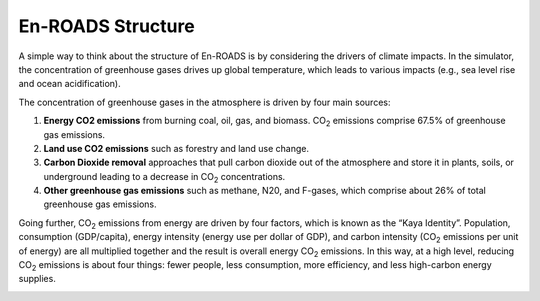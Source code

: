 En-ROADS Structure
=================================

A  simple way to think about the structure of En-ROADS is by considering the drivers of climate impacts. In the simulator, the concentration of greenhouse gases drives up global temperature, which leads to various impacts (e.g., sea level rise and ocean acidification). 

.. image:: ../images/background_images/causalstructure1.png
    :scale: 50 
    :align: center

The concentration of greenhouse gases in the atmosphere is driven by four main sources:

#.	**Energy CO2 emissions** from burning coal, oil, gas, and biomass. CO\ :sub:`2` emissions comprise 67.5% of greenhouse gas emissions.
#.	**Land use CO2 emissions** such as forestry and land use change.
#.	**Carbon Dioxide removal** approaches that pull carbon dioxide out of the atmosphere and store it in plants, soils, or underground leading to a decrease in CO\ :sub:`2` concentrations.
#.	**Other greenhouse gas emissions** such as methane, N20, and F-gases, which comprise about 26% of total greenhouse gas emissions. 

.. image:: ../images/background_images/causalstructure2.png
    :scale: 50 
    :align: center

Going further, CO\ :sub:`2` emissions from energy are driven by four factors, which is known as the “Kaya Identity”. Population, consumption (GDP/capita),  energy intensity (energy use per dollar of GDP), and carbon intensity (CO\ :sub:`2` emissions per unit of energy) are all multiplied together and the result is  overall energy CO\ :sub:`2` emissions. In this way, at a high level, reducing CO\ :sub:`2` emissions is about four things: fewer people, less consumption, more efficiency, and less high-carbon energy supplies.

.. image:: ../images/background_images/causalstructure3.png
    :scale: 50 
    :align: center